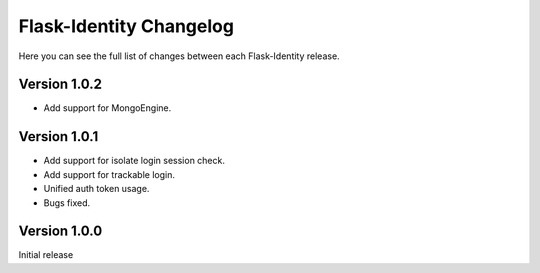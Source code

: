 Flask-Identity Changelog
========================

Here you can see the full list of changes between each Flask-Identity release.

Version 1.0.2
-------------
* Add support for MongoEngine.

Version 1.0.1
-------------
* Add support for isolate login session check.
* Add support for trackable login.
* Unified auth token usage.
* Bugs fixed.

Version 1.0.0
-------------

Initial release
